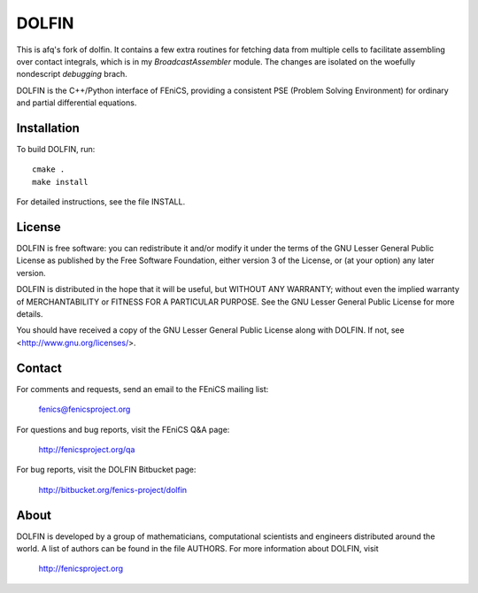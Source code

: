 ======
DOLFIN
======

This is afq's fork of dolfin. It contains a few extra routines for
fetching data from multiple cells to facilitate assembling over
contact integrals, which is in my `BroadcastAssembler` module. The
changes are isolated on the woefully nondescript `debugging` brach.

DOLFIN is the C++/Python interface of FEniCS, providing a consistent
PSE (Problem Solving Environment) for ordinary and partial
differential equations.

Installation
============

To build DOLFIN, run::

  cmake .
  make install

For detailed instructions, see the file INSTALL.


License
=======

DOLFIN is free software: you can redistribute it and/or modify
it under the terms of the GNU Lesser General Public License as published by
the Free Software Foundation, either version 3 of the License, or
(at your option) any later version.

DOLFIN is distributed in the hope that it will be useful,
but WITHOUT ANY WARRANTY; without even the implied warranty of
MERCHANTABILITY or FITNESS FOR A PARTICULAR PURPOSE. See the
GNU Lesser General Public License for more details.

You should have received a copy of the GNU Lesser General Public License
along with DOLFIN. If not, see <http://www.gnu.org/licenses/>.


Contact
=======

For comments and requests, send an email to the FEniCS mailing list:

  fenics@fenicsproject.org

For questions and bug reports, visit the FEniCS Q&A page:

  http://fenicsproject.org/qa

For bug reports, visit the DOLFIN Bitbucket page:

  http://bitbucket.org/fenics-project/dolfin


About
=====

DOLFIN is developed by a group of mathematicians, computational
scientists and engineers distributed around the world. A list of
authors can be found in the file AUTHORS. For more information about
DOLFIN, visit

  http://fenicsproject.org
